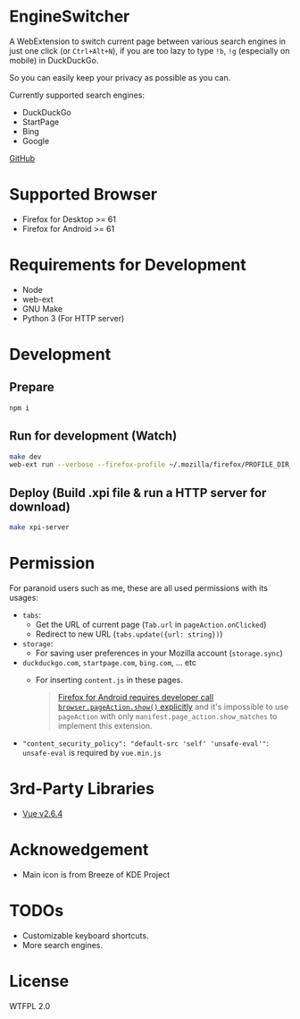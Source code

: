 * EngineSwitcher
A WebExtension to switch current page between various search engines in just one click (or =Ctrl+Alt+N=), if you are too lazy to type =!b=, =!g= (especially on mobile) in DuckDuckGo.

So you can easily keep your privacy as possible as you can.

Currently supported search engines:
- DuckDuckGo
- StartPage
- Bing
- Google

[[https://github.com/kuanyui/EngineSwitcher][GitHub]]

* Supported Browser
- Firefox for Desktop >= 61
- Firefox for Android >= 61


* Requirements for Development
- Node
- web-ext
- GNU Make
- Python 3 (For HTTP server)

* Development
** Prepare
#+BEGIN_SRC sh
npm i
#+END_SRC
** Run for development (Watch)
#+BEGIN_SRC sh
make dev
web-ext run --verbose --firefox-profile ~/.mozilla/firefox/PROFILE_DIR_NAME
#+END_SRC
** Deploy (Build .xpi file & run a HTTP server for download)
#+BEGIN_SRC sh
make xpi-server
#+END_SRC

* Permission
For paranoid users such as me, these are all used permissions with its usages:
- =tabs=:
  - Get the URL of current page (=Tab.url= in =pageAction.onClicked=)
  - Redirect to new URL (=tabs.update({url: string})=)

- =storage=:
  - For saving user preferences in your Mozilla account (=storage.sync=)

- =duckduckgo.com=, =startpage.com=, =bing.com=, ... etc
  - For inserting =content.js= in these pages.
  #+BEGIN_QUOTE 
    [[https://developer.mozilla.org/en-US/docs/Mozilla/Add-ons/WebExtensions/Differences_between_desktop_and_Android#Effect_on_your_add-on_UI][Firefox for Android requires developer call =browser.pageAction.show()= explicitly]] and it's impossible to use =pageAction= with only =manifest.page_action.show_matches= to implement this extension.
  #+END_QUOTE

-  ="content_security_policy": "default-src 'self' 'unsafe-eval'"=: =unsafe-eval= is required by =vue.min.js=
* 3rd-Party Libraries
- [[https://github.com/vuejs/vue/blob/v2.6.4/dist/vue.min.js][Vue v2.6.4]]

* Acknowedgement
- Main icon is from Breeze of KDE Project

* TODOs
- Customizable keyboard shortcuts.
- More search engines.

* License
WTFPL 2.0